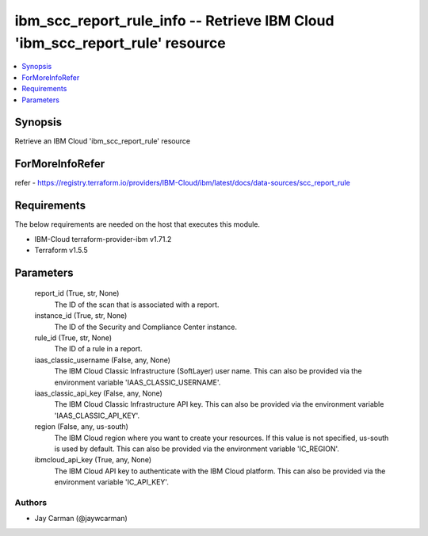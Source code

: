 
ibm_scc_report_rule_info -- Retrieve IBM Cloud 'ibm_scc_report_rule' resource
=============================================================================

.. contents::
   :local:
   :depth: 1


Synopsis
--------

Retrieve an IBM Cloud 'ibm_scc_report_rule' resource


ForMoreInfoRefer
----------------
refer - https://registry.terraform.io/providers/IBM-Cloud/ibm/latest/docs/data-sources/scc_report_rule

Requirements
------------
The below requirements are needed on the host that executes this module.

- IBM-Cloud terraform-provider-ibm v1.71.2
- Terraform v1.5.5



Parameters
----------

  report_id (True, str, None)
    The ID of the scan that is associated with a report.


  instance_id (True, str, None)
    The ID of the Security and Compliance Center instance.


  rule_id (True, str, None)
    The ID of a rule in a report.


  iaas_classic_username (False, any, None)
    The IBM Cloud Classic Infrastructure (SoftLayer) user name. This can also be provided via the environment variable 'IAAS_CLASSIC_USERNAME'.


  iaas_classic_api_key (False, any, None)
    The IBM Cloud Classic Infrastructure API key. This can also be provided via the environment variable 'IAAS_CLASSIC_API_KEY'.


  region (False, any, us-south)
    The IBM Cloud region where you want to create your resources. If this value is not specified, us-south is used by default. This can also be provided via the environment variable 'IC_REGION'.


  ibmcloud_api_key (True, any, None)
    The IBM Cloud API key to authenticate with the IBM Cloud platform. This can also be provided via the environment variable 'IC_API_KEY'.













Authors
~~~~~~~

- Jay Carman (@jaywcarman)

